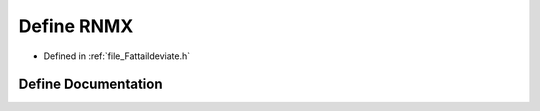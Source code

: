.. _define_RNMX:

Define RNMX
========================================================================================

- Defined in :ref:`file_Fattaildeviate.h`


Define Documentation
----------------------------------------------------------------------------------------


.. doxygendefine:: RNMX
